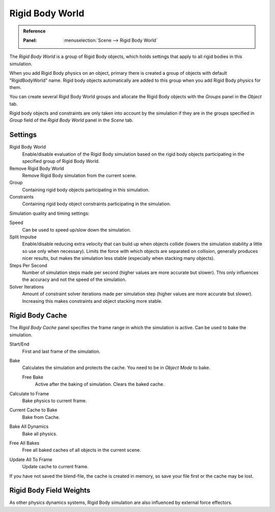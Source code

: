 .. _bpy.types.RigidBodyWorld:
.. _bpy.ops.rigidbody.world:

****************
Rigid Body World
****************

.. admonition:: Reference
   :class: refbox

   :Panel:     :menuselection:`Scene --> Rigid Body World`

The *Rigid Body World* is a group of Rigid Body objects,
which holds settings that apply to all rigid bodies in this simulation.

When you add Rigid Body physics on an object,
primary there is created a group of objects with default "RigidBodyWorld" name.
Rigid body objects automatically are added to this group when you add Rigid Body physics for them.

You can create several Rigid Body World groups and allocate the Rigid Body objects
with the *Groups* panel in the *Object* tab.

Rigid body objects and constraints are only taken into account by the simulation if they are in the groups specified
in *Group* field of the *Rigid Body World* panel in the *Scene* tab.


Settings
========

Rigid Body World
   Enable/disable evaluation of the Rigid Body simulation based on the rigid body objects
   participating in the specified group of Rigid Body World.
Remove Rigid Body World
   Remove Rigid Body simulation from the current scene.
Group
   Containing rigid body objects participating in this simulation.
Constraints
   Containing rigid body object constraints participating in the simulation.

Simulation quality and timing settings:

Speed
   Can be used to speed up/slow down the simulation.
Split Impulse
   Enable/disable reducing extra velocity that can build up when objects collide
   (lowers the simulation stability a little so use only when necessary).
   Limits the force with which objects are separated on collision, generally produces nicer
   results, but makes the simulation less stable (especially when stacking many objects).
Steps Per Second
   Number of simulation steps made per second (higher values are more accurate but slower).
   This only influences the accuracy and not the speed of the simulation.
Solver Iterations
   Amount of constraint solver iterations made per simulation step (higher values are more accurate but slower).
   Increasing this makes constraints and object stacking more stable.


Rigid Body Cache
================

The *Rigid Body Cache* panel specifies the frame range in which the simulation is active.
Can be used to bake the simulation.

Start/End
   First and last frame of the simulation.
Bake
   Calculates the simulation and protects the cache. You need to be in *Object Mode* to bake.

   Free Bake
      Active after the baking of simulation. Clears the baked cache.

Calculate to Frame
   Bake physics to current frame.
Current Cache to Bake
   Bake from Cache.
Bake All Dynamics
   Bake all physics.
Free All Bakes
   Free all baked caches of all objects in the current scene.
Update All To Frame
   Update cache to current frame.

If you have not saved the blend-file, the cache is created in memory,
so save your file first or the cache may be lost.


Rigid Body Field Weights
========================

As other physics dynamics systems, Rigid Body simulation are also influenced by external force effectors.
